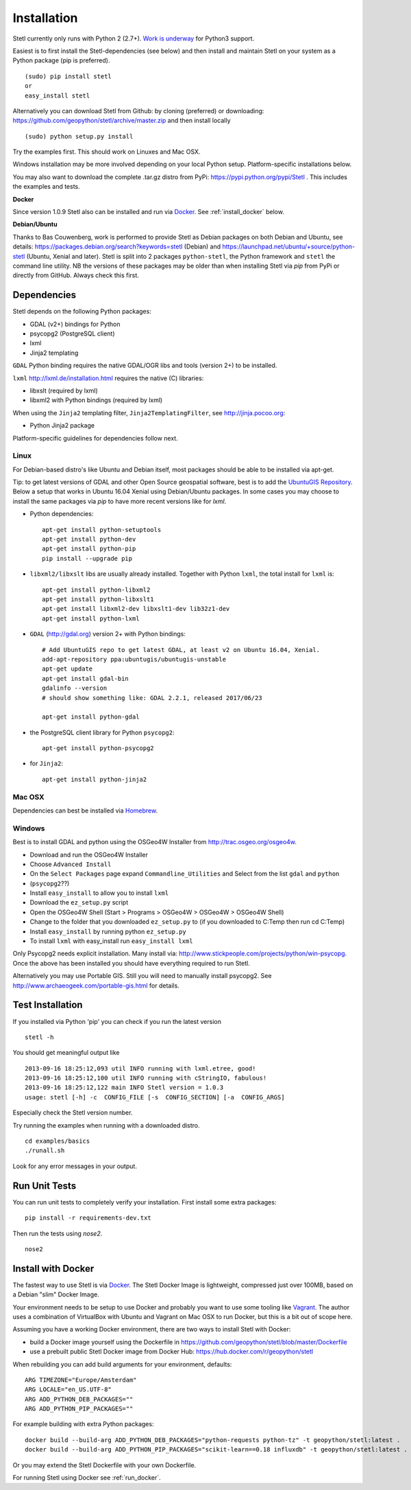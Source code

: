 .. _install:

Installation
============

Stetl currently only runs with Python 2 (2.7+). `Work is underway <https://github.com/geopython/stetl/pull/27>`_ for Python3 support.

Easiest is to first install the Stetl-dependencies (see below) and then
install and maintain Stetl on your system as a Python package (pip is preferred). ::

    (sudo) pip install stetl
    or
    easy_install stetl

Alternatively you can download Stetl from
Github: by cloning (preferred) or downloading: https://github.com/geopython/stetl/archive/master.zip
and then install locally  ::

	(sudo) python setup.py install

Try the examples first. This should work on Linuxes and Mac OSX.

Windows installation may be more involved depending on your local Python setup. Platform-specific
installations below.

You may also want to download the complete .tar.gz distro from PyPi:
https://pypi.python.org/pypi/Stetl . This includes the examples and tests.

**Docker**

Since version 1.0.9 Stetl also can be installed and run via `Docker <http://docker.com>`_. See
:ref:`install_docker` below.

**Debian/Ubuntu**

Thanks to Bas Couwenberg, work is performed to provide Stetl as Debian packages on both Debian and Ubuntu, see details:
https://packages.debian.org/search?keywords=stetl (Debian) and
https://launchpad.net/ubuntu/+source/python-stetl (Ubuntu, Xenial and later).
Stetl is split into 2 packages ``python-stetl``, the Python framework and ``stetl`` the command line utility.
NB the versions of these packages may be older than when installing Stetl via `pip` from PyPi
or directly from GitHub. Always check this first.

Dependencies
------------

Stetl depends on the following Python packages:

* GDAL (v2+) bindings for Python
* psycopg2 (PostgreSQL client)
* lxml
* Jinja2 templating

``GDAL`` Python binding requires the native GDAL/OGR libs and tools (version 2+) to be installed.

``lxml`` http://lxml.de/installation.html requires the native (C) libraries:

* libxslt (required by lxml)
* libxml2 with Python bindings (required by lxml)

When using the ``Jinja2`` templating filter, ``Jinja2TemplatingFilter``, see http://jinja.pocoo.org:

* Python Jinja2 package

Platform-specific guidelines for dependencies follow next.

Linux
~~~~~

For Debian-based distro's like Ubuntu and Debian itself, most packages should be able to be installed via apt-get.

Tip: to get latest versions of GDAL and other Open Source geospatial software, best is
to add the `UbuntuGIS Repository <https://wiki.ubuntu.com/UbuntuGIS>`_.
Below a setup that works in Ubuntu 16.04 Xenial using Debian/Ubuntu packages. In some cases you may
choose to install the same packages via `pip` to have more recent versions like for `lxml`.

- Python dependencies: ::

	apt-get install python-setuptools
	apt-get install python-dev
	apt-get install python-pip
	pip install --upgrade pip
	
- ``libxml2/libxslt`` libs are usually already installed. Together with Python ``lxml``, the total install for ``lxml`` is: ::

	apt-get install python-libxml2
	apt-get install python-libxslt1
	apt-get install libxml2-dev libxslt1-dev lib32z1-dev
	apt-get install python-lxml

- ``GDAL`` (http://gdal.org) version 2+ with Python bindings: ::

	# Add UbuntuGIS repo to get latest GDAL, at least v2 on Ubuntu 16.04, Xenial.
	add-apt-repository ppa:ubuntugis/ubuntugis-unstable
	apt-get update
	apt-get install gdal-bin
	gdalinfo --version
	# should show something like: GDAL 2.2.1, released 2017/06/23

	apt-get install python-gdal

- the PostgreSQL client library for Python ``psycopg2``: ::

	apt-get install python-psycopg2

- for ``Jinja2``: ::

	apt-get install python-jinja2


Mac OSX
~~~~~~~

Dependencies can best be installed via `Homebrew <http://brew.sh/>`_.

Windows
~~~~~~~

Best is to install GDAL and python using the OSGeo4W Installer from http://trac.osgeo.org/osgeo4w.

* Download and run the OSGeo4W Installer
* Choose ``Advanced Install``
* On the ``Select Packages`` page expand ``Commandline_Utilities`` and Select from the list ``gdal`` and ``python``
* (``psycopg2``??)
* Install ``easy_install`` to allow you to install ``lxml``
* Download the ``ez_setup.py`` script
* Open the OSGeo4W Shell (Start > Programs > OSGeo4W > OSGeo4W > OSGeo4W Shell)
* Change to the folder that you downloaded ``ez_setup.py`` to (if you downloaded to C:\Temp then run cd C:\Temp)
* Install ``easy_install`` by running python ``ez_setup.py``
* To install ``lxml`` with easy_install run ``easy_install lxml``

Only Psycopg2 needs explicit installation. Many install via: http://www.stickpeople.com/projects/python/win-psycopg.
Once the above has been installed you should have everything required to run Stetl.

Alternatively you may use Portable GIS. Still you will need to manually install psycopg2.
See http://www.archaeogeek.com/portable-gis.html for details.

Test Installation
-----------------

If you installed via Python 'pip' you can check if you run the latest version ::

    stetl -h

You should get meaningful output like ::

	2013-09-16 18:25:12,093 util INFO running with lxml.etree, good!
	2013-09-16 18:25:12,100 util INFO running with cStringIO, fabulous!
	2013-09-16 18:25:12,122 main INFO Stetl version = 1.0.3
	usage: stetl [-h] -c  CONFIG_FILE [-s  CONFIG_SECTION] [-a  CONFIG_ARGS]

Especially check the Stetl version number.

Try running the examples when running with a downloaded distro. ::

	cd examples/basics
	./runall.sh

Look for any error messages in your output.

Run Unit Tests
--------------

You can run unit tests to completely verify your installation. First install some extra packages: ::

	pip install -r requirements-dev.txt

Then run the tests using `nose2`. ::

	nose2

.. _install_docker:

Install with Docker
-------------------

The fastest way to use Stetl is via `Docker <http://docker.com>`_. The Stetl Docker Image is lightweight,
compressed just over 100MB, based on a Debian "slim" Docker Image.

Your environment needs to be
setup to use Docker and probably you want to use some tooling like `Vagrant <https://www.vagrantup.com/>`_. The author uses
a combination of VirtualBox with Ubuntu and Vagrant on Mac OSX to run Docker, but this
is a bit out of scope here.

Assuming you have a working Docker environment, there are two ways to install Stetl with Docker:

* build a Docker image yourself using the Dockerfile in https://github.com/geopython/stetl/blob/master/Dockerfile
* use a prebuilt public Stetl Docker image from Docker Hub: https://hub.docker.com/r/geopython/stetl

When rebuilding you can add build arguments for your environment, defaults:  ::

	ARG TIMEZONE="Europe/Amsterdam"
	ARG LOCALE="en_US.UTF-8"
	ARG ADD_PYTHON_DEB_PACKAGES=""
	ARG ADD_PYTHON_PIP_PACKAGES=""

For example building with extra Python packages: ::

	docker build --build-arg ADD_PYTHON_DEB_PACKAGES="python-requests python-tz" -t geopython/stetl:latest .
	docker build --build-arg ADD_PYTHON_PIP_PACKAGES="scikit-learn==0.18 influxdb" -t geopython/stetl:latest .

Or you may extend the Stetl Dockerfile with your own Dockerfile.

For running Stetl using Docker see  :ref:`run_docker`.

